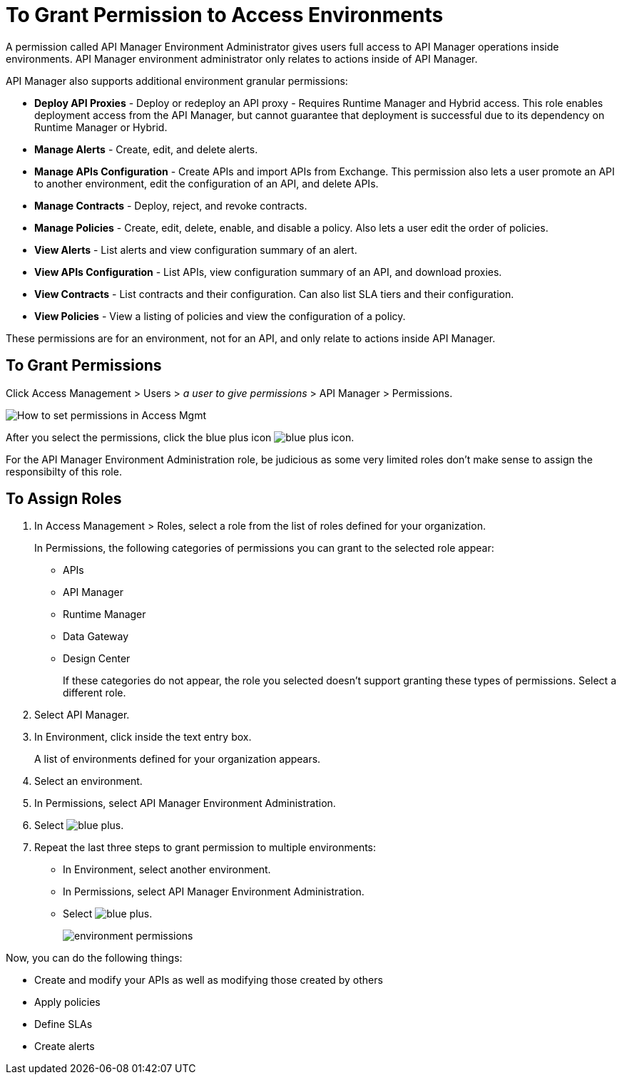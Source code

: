 = To Grant Permission to Access Environments

A permission called API Manager Environment Administrator gives users full access to API Manager operations inside environments. API Manager environment administrator only relates to actions inside of API Manager.

API Manager also supports additional environment granular permissions:

* *Deploy API Proxies* - Deploy or redeploy an API proxy - Requires Runtime Manager and 
Hybrid access. This role enables deployment access from the API Manager, but cannot 
guarantee that deployment is successful due to its dependency on Runtime Manager or Hybrid. 
* *Manage Alerts* - Create, edit, and delete alerts.
* *Manage APIs Configuration* - Create APIs and import APIs from Exchange. This permission also 
lets a user promote an API to another environment, edit the configuration of an API, and delete
APIs.
* *Manage Contracts* - Deploy, reject, and revoke contracts.
* *Manage Policies* - Create, edit, delete, enable, and disable a policy. Also lets a user edit the order of policies.
* *View Alerts* - List alerts and view configuration summary of an alert.
* *View APIs Configuration* - List APIs, view configuration summary of an API, and download proxies.
* *View Contracts* - List contracts and their configuration. Can also list SLA tiers and their configuration.
* *View Policies* - View a listing of policies and view the configuration of a policy.

These permissions are for an environment, not for an API, and only relate to actions inside API Manager.

== To Grant Permissions

Click Access Management > Users > _a user to give permissions_ > API Manager > Permissions. 

image:apim-user-perms.png[How to set permissions in Access Mgmt]

After you select the permissions, click the blue plus icon image:blue-plus.png[blue plus icon].

For the API Manager Environment Administration role, be judicious as some very limited roles don't make sense to assign the responsibilty of this role.

== To Assign Roles

. In Access Management > Roles, select a role from the list of roles defined for your organization. 
+
In Permissions, the following categories of permissions you can grant to the selected role appear:
+
* APIs
* API Manager
* Runtime Manager
* Data Gateway
* Design Center
+
If these categories do not appear, the role you selected doesn't support granting these types of permissions. Select a different role.
+
. Select API Manager.
. In Environment, click inside the text entry box.
+
A list of environments defined for your organization appears.
+
. Select an environment.
+
. In Permissions, select API Manager Environment Administration.
. Select image:blue-plus.png[].
. Repeat the last three steps to grant permission to multiple environments:
* In Environment, select another environment.
* In Permissions, select API Manager Environment Administration.
* Select image:blue-plus.png[].
+
image:environment-permissions.png[]

Now, you can do the following things:

* Create and modify your APIs as well as modifying those created by others
* Apply policies
* Define SLAs
* Create alerts



